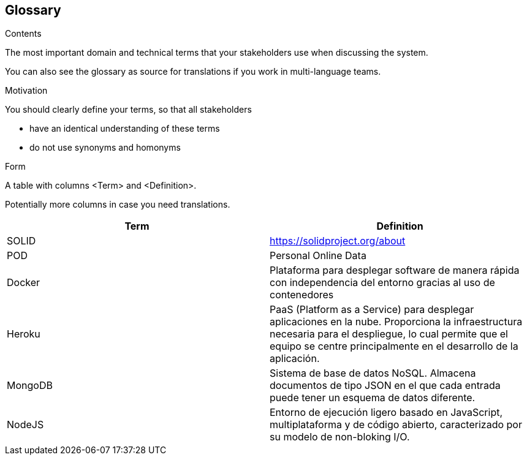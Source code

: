 [[section-glossary]]
== Glossary



[role="arc42help"]
****
.Contents
The most important domain and technical terms that your stakeholders use when discussing the system.

You can also see the glossary as source for translations if you work in multi-language teams.

.Motivation
You should clearly define your terms, so that all stakeholders

* have an identical understanding of these terms
* do not use synonyms and homonyms

.Form
A table with columns <Term> and <Definition>.

Potentially more columns in case you need translations.

****

[options="header"]
|===
| Term         | Definition
| SOLID        | https://solidproject.org/about
| POD          | Personal Online Data
| Docker       | Plataforma para desplegar software de manera rápida con independencia del entorno gracias al uso de contenedores
| Heroku       | PaaS (Platform as a Service) para desplegar aplicaciones en la nube. Proporciona la infraestructura necesaria para el despliegue, lo cual permite que el equipo se centre principalmente en el desarrollo de la aplicación.
| MongoDB       | Sistema de base de datos NoSQL. Almacena documentos de tipo JSON en el que cada entrada puede tener un esquema de datos diferente.
| NodeJS       | Entorno de ejecución ligero basado en JavaScript, multiplataforma y de código abierto, caracterizado por su modelo de non-bloking I/O.  
|===
